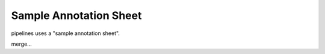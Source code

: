 
Sample Annotation Sheet
=========================

pipelines uses a "sample annotation sheet".


merge...
